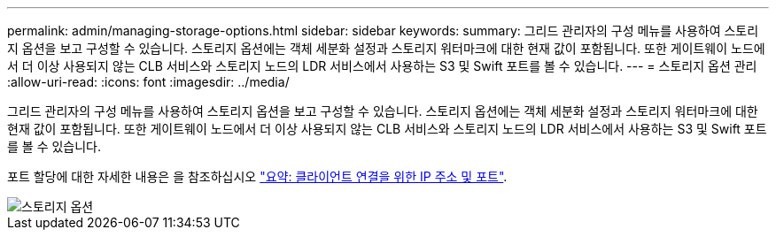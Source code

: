 ---
permalink: admin/managing-storage-options.html 
sidebar: sidebar 
keywords:  
summary: 그리드 관리자의 구성 메뉴를 사용하여 스토리지 옵션을 보고 구성할 수 있습니다. 스토리지 옵션에는 객체 세분화 설정과 스토리지 워터마크에 대한 현재 값이 포함됩니다. 또한 게이트웨이 노드에서 더 이상 사용되지 않는 CLB 서비스와 스토리지 노드의 LDR 서비스에서 사용하는 S3 및 Swift 포트를 볼 수 있습니다. 
---
= 스토리지 옵션 관리
:allow-uri-read: 
:icons: font
:imagesdir: ../media/


[role="lead"]
그리드 관리자의 구성 메뉴를 사용하여 스토리지 옵션을 보고 구성할 수 있습니다. 스토리지 옵션에는 객체 세분화 설정과 스토리지 워터마크에 대한 현재 값이 포함됩니다. 또한 게이트웨이 노드에서 더 이상 사용되지 않는 CLB 서비스와 스토리지 노드의 LDR 서비스에서 사용하는 S3 및 Swift 포트를 볼 수 있습니다.

포트 할당에 대한 자세한 내용은 을 참조하십시오 link:summary-ip-addresses-and-ports-for-client-connections.html["요약: 클라이언트 연결을 위한 IP 주소 및 포트"].

image::../media/storage_options.gif[스토리지 옵션]
